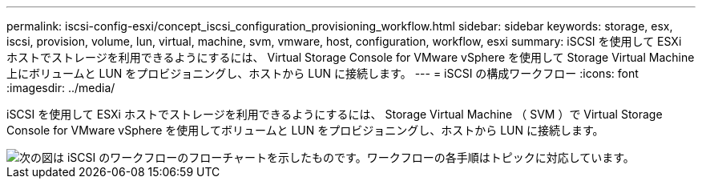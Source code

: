 ---
permalink: iscsi-config-esxi/concept_iscsi_configuration_provisioning_workflow.html 
sidebar: sidebar 
keywords: storage, esx, iscsi, provision, volume, lun, virtual, machine, svm, vmware, host, configuration, workflow, esxi 
summary: iSCSI を使用して ESXi ホストでストレージを利用できるようにするには、 Virtual Storage Console for VMware vSphere を使用して Storage Virtual Machine 上にボリュームと LUN をプロビジョニングし、ホストから LUN に接続します。 
---
= iSCSI の構成ワークフロー
:icons: font
:imagesdir: ../media/


[role="lead"]
iSCSI を使用して ESXi ホストでストレージを利用できるようにするには、 Storage Virtual Machine （ SVM ）で Virtual Storage Console for VMware vSphere を使用してボリュームと LUN をプロビジョニングし、ホストから LUN に接続します。

image::../media/iscsi_esx_workflow.gif[次の図は iSCSI のワークフローのフローチャートを示したものです。ワークフローの各手順はトピックに対応しています。]
